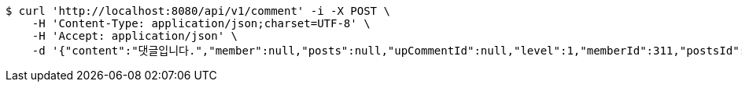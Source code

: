 [source,bash]
----
$ curl 'http://localhost:8080/api/v1/comment' -i -X POST \
    -H 'Content-Type: application/json;charset=UTF-8' \
    -H 'Accept: application/json' \
    -d '{"content":"댓글입니다.","member":null,"posts":null,"upCommentId":null,"level":1,"memberId":311,"postsId":554}'
----